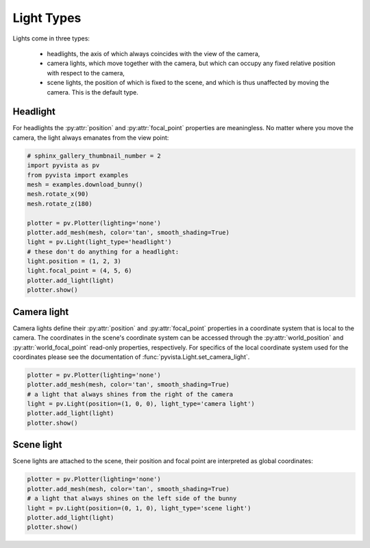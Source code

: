 
.. DO NOT EDIT.
.. THIS FILE WAS AUTOMATICALLY GENERATED BY SPHINX-GALLERY.
.. TO MAKE CHANGES, EDIT THE SOURCE PYTHON FILE:
.. "examples/04-lights/light_types.py"
.. LINE NUMBERS ARE GIVEN BELOW.

.. only:: html

    .. note::
        :class: sphx-glr-download-link-note

        Click :ref:`here <sphx_glr_download_examples_04-lights_light_types.py>`
        to download the full example code

.. rst-class:: sphx-glr-example-title

.. _sphx_glr_examples_04-lights_light_types.py:


Light Types
~~~~~~~~~~~

Lights come in three types:

  * headlights, the axis of which always coincides with the view of the camera,
  * camera lights, which move together with the camera, but which can occupy
    any fixed relative position with respect to the camera,
  * scene lights, the position of which is fixed to the scene, and which is thus
    unaffected by moving the camera. This is the default type.

Headlight
=========

For headlights the :py:attr:`position` and :py:attr:`focal_point` properties
are meaningless. No matter where you move the camera, the light always emanates
from the view point:

.. GENERATED FROM PYTHON SOURCE LINES 20-37

.. code-block:: default

    # sphinx_gallery_thumbnail_number = 2
    import pyvista as pv
    from pyvista import examples
    mesh = examples.download_bunny()
    mesh.rotate_x(90)
    mesh.rotate_z(180)

    plotter = pv.Plotter(lighting='none')
    plotter.add_mesh(mesh, color='tan', smooth_shading=True)
    light = pv.Light(light_type='headlight')
    # these don't do anything for a headlight:
    light.position = (1, 2, 3)
    light.focal_point = (4, 5, 6)
    plotter.add_light(light)
    plotter.show()





.. image:: /examples/04-lights/images/sphx_glr_light_types_001.png
    :alt: light types
    :class: sphx-glr-single-img


.. rst-class:: sphx-glr-script-out

 Out:

 .. code-block:: none


    [(0.2959535995427517, 0.27757625076211967, 0.3892674053017048),
     (0.01684039831161499, -0.0015369504690170288, 0.11015420407056808),
     (0.0, 0.0, 1.0)]



.. GENERATED FROM PYTHON SOURCE LINES 38-47

Camera light
============

Camera lights define their :py:attr:`position` and :py:attr:`focal_point`
properties in a coordinate system that is local to the camera. The coordinates
in the scene's coordinate system can be accessed through the :py:attr:`world_position`
and :py:attr:`world_focal_point` read-only properties, respectively. For specifics
of the local coordinate system used for the coordinates please see the documentation
of :func:`pyvista.Light.set_camera_light`.

.. GENERATED FROM PYTHON SOURCE LINES 47-56

.. code-block:: default


    plotter = pv.Plotter(lighting='none')
    plotter.add_mesh(mesh, color='tan', smooth_shading=True)
    # a light that always shines from the right of the camera
    light = pv.Light(position=(1, 0, 0), light_type='camera light')
    plotter.add_light(light)
    plotter.show()





.. image:: /examples/04-lights/images/sphx_glr_light_types_002.png
    :alt: light types
    :class: sphx-glr-single-img


.. rst-class:: sphx-glr-script-out

 Out:

 .. code-block:: none


    [(0.2959535995427517, 0.27757625076211967, 0.3892674053017048),
     (0.01684039831161499, -0.0015369504690170288, 0.11015420407056808),
     (0.0, 0.0, 1.0)]



.. GENERATED FROM PYTHON SOURCE LINES 57-62

Scene light
===========

Scene lights are attached to the scene, their position and focal point are
interpreted as global coordinates:

.. GENERATED FROM PYTHON SOURCE LINES 62-69

.. code-block:: default


    plotter = pv.Plotter(lighting='none')
    plotter.add_mesh(mesh, color='tan', smooth_shading=True)
    # a light that always shines on the left side of the bunny
    light = pv.Light(position=(0, 1, 0), light_type='scene light')
    plotter.add_light(light)
    plotter.show()



.. image:: /examples/04-lights/images/sphx_glr_light_types_003.png
    :alt: light types
    :class: sphx-glr-single-img


.. rst-class:: sphx-glr-script-out

 Out:

 .. code-block:: none


    [(0.2959535995427517, 0.27757625076211967, 0.3892674053017048),
     (0.01684039831161499, -0.0015369504690170288, 0.11015420407056808),
     (0.0, 0.0, 1.0)]




.. rst-class:: sphx-glr-timing

   **Total running time of the script:** ( 0 minutes  0.914 seconds)


.. _sphx_glr_download_examples_04-lights_light_types.py:


.. only :: html

 .. container:: sphx-glr-footer
    :class: sphx-glr-footer-example



  .. container:: sphx-glr-download sphx-glr-download-python

     :download:`Download Python source code: light_types.py <light_types.py>`



  .. container:: sphx-glr-download sphx-glr-download-jupyter

     :download:`Download Jupyter notebook: light_types.ipynb <light_types.ipynb>`


.. only:: html

 .. rst-class:: sphx-glr-signature

    `Gallery generated by Sphinx-Gallery <https://sphinx-gallery.github.io>`_
